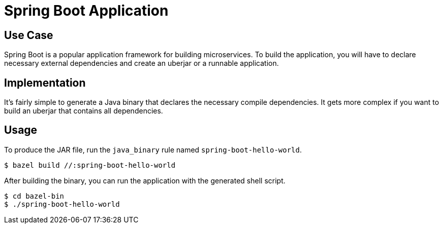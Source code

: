 = Spring Boot Application

== Use Case

Spring Boot is a popular application framework for building microservices. To build the application, you will have to declare necessary external dependencies and create an uberjar or a runnable application.

== Implementation

It's fairly simple to generate a Java binary that declares the necessary compile dependencies. It gets more complex if you want to build an uberjar that contains all dependencies.

== Usage

To produce the JAR file, run the `java_binary` rule named `spring-boot-hello-world`.

----
$ bazel build //:spring-boot-hello-world
----

After building the binary, you can run the application with the generated shell script.

----
$ cd bazel-bin
$ ./spring-boot-hello-world
----